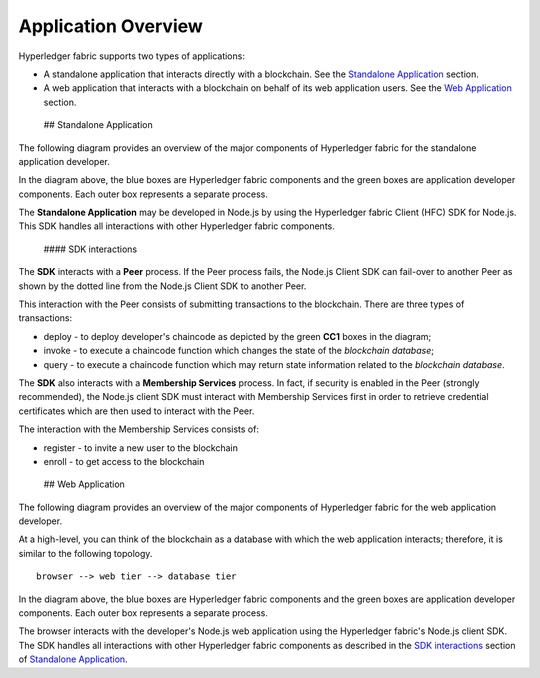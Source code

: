 Application Overview
====================

Hyperledger fabric supports two types of applications:

-  A standalone application that interacts directly with a blockchain.
   See the `Standalone Application <#standaloneApp>`__ section.

-  A web application that interacts with a blockchain on behalf of its
   web application users. See the `Web Application <#webApp>`__ section.

 ## Standalone Application

The following diagram provides an overview of the major components of
Hyperledger fabric for the standalone application developer.

In the diagram above, the blue boxes are Hyperledger fabric components
and the green boxes are application developer components. Each outer box
represents a separate process.

The **Standalone Application** may be developed in Node.js by using the
Hyperledger fabric Client (HFC) SDK for Node.js. This SDK handles all
interactions with other Hyperledger fabric components.

 #### SDK interactions

The **SDK** interacts with a **Peer** process. If the Peer process
fails, the Node.js Client SDK can fail-over to another Peer as shown by
the dotted line from the Node.js Client SDK to another Peer.

This interaction with the Peer consists of submitting transactions to
the blockchain. There are three types of transactions:

-  deploy - to deploy developer's chaincode as depicted by the green
   **CC1** boxes in the diagram;
-  invoke - to execute a chaincode function which changes the state of
   the *blockchain database*;
-  query - to execute a chaincode function which may return state
   information related to the *blockchain database*.

The **SDK** also interacts with a **Membership Services** process. In
fact, if security is enabled in the Peer (strongly recommended), the
Node.js client SDK must interact with Membership Services first in order
to retrieve credential certificates which are then used to interact with
the Peer.

The interaction with the Membership Services consists of:

-  register - to invite a new user to the blockchain
-  enroll - to get access to the blockchain

 ## Web Application

The following diagram provides an overview of the major components of
Hyperledger fabric for the web application developer.

At a high-level, you can think of the blockchain as a database with
which the web application interacts; therefore, it is similar to the
following topology.

::

    browser --> web tier --> database tier

In the diagram above, the blue boxes are Hyperledger fabric components
and the green boxes are application developer components. Each outer box
represents a separate process.

The browser interacts with the developer's Node.js web application using
the Hyperledger fabric's Node.js client SDK. The SDK handles all
interactions with other Hyperledger fabric components as described in
the `SDK interactions <#sdk-interactions>`__ section of `Standalone
Application <#standaloneApp>`__.
